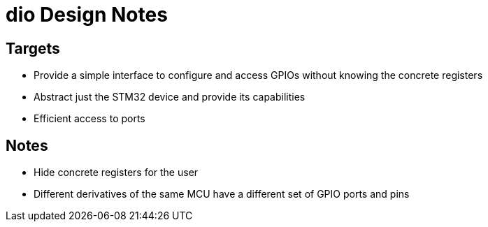 # dio Design Notes

## Targets

* Provide a simple interface to configure and access GPIOs without knowing the concrete registers
* Abstract just the STM32 device and provide its capabilities
* Efficient access to ports

## Notes

* Hide concrete registers for the user
* Different derivatives of the same MCU have a different set of GPIO ports and pins
